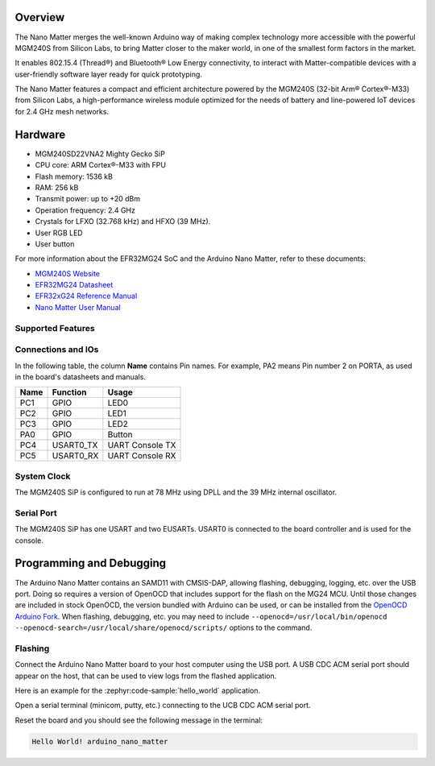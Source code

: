 .. zephyr:board:: arduino_nano_matter

Overview
********

The Nano Matter merges the well-known Arduino way of making complex technology more accessible with the
powerful MGM240S from Silicon Labs, to bring Matter closer to the maker world, in one of the
smallest form factors in the market.

It enables 802.15.4 (Thread®) and Bluetooth® Low Energy connectivity, to interact with Matter-compatible devices
with a user-friendly software layer ready for quick prototyping.

The Nano Matter features a compact and efficient architecture powered by the
MGM240S (32-bit Arm® Cortex®-M33) from Silicon Labs, a high-performance wireless module optimized for
the needs of battery and line-powered IoT devices for 2.4 GHz mesh networks.

Hardware
********

- MGM240SD22VNA2 Mighty Gecko SiP
- CPU core: ARM Cortex®-M33 with FPU
- Flash memory: 1536 kB
- RAM: 256 kB
- Transmit power: up to +20 dBm
- Operation frequency: 2.4 GHz
- Crystals for LFXO (32.768 kHz) and HFXO (39 MHz).
- User RGB LED
- User button

For more information about the EFR32MG24 SoC and the Arduino Nano Matter, refer to these
documents:

- `MGM240S Website`_
- `EFR32MG24 Datasheet`_
- `EFR32xG24 Reference Manual`_
- `Nano Matter User Manual`_

Supported Features
==================

.. zephyr:board-supported-hw::

Connections and IOs
===================

In the following table, the column **Name** contains Pin names. For example, PA2
means Pin number 2 on PORTA, as used in the board's datasheets and manuals.

+-------+-------------+------------------+
| Name  | Function    | Usage            |
+=======+=============+==================+
| PC1   | GPIO        | LED0             |
+-------+-------------+------------------+
| PC2   | GPIO        | LED1             |
+-------+-------------+------------------+
| PC3   | GPIO        | LED2             |
+-------+-------------+------------------+
| PA0   | GPIO        | Button           |
+-------+-------------+------------------+
| PC4   | USART0_TX   | UART Console TX  |
+-------+-------------+------------------+
| PC5   | USART0_RX   | UART Console RX  |
+-------+-------------+------------------+

System Clock
============

The MGM240S SiP is configured to run at 78 MHz using DPLL and the 39 MHz internal oscillator.

Serial Port
===========

The MGM240S SiP has one USART and two EUSARTs.
USART0 is connected to the board controller and is used for the console.

Programming and Debugging
*************************

The Arduino Nano Matter contains an SAMD11 with CMSIS-DAP, allowing flashing, debugging, logging, etc. over
the USB port. Doing so requires a version of OpenOCD that includes support for the flash on the MG24
MCU. Until those changes are included in stock OpenOCD, the version bundled with Arduino can be
used, or can be installed from the `OpenOCD Arduino Fork`_. When flashing, debugging, etc. you may
need to include ``--openocd=/usr/local/bin/openocd
--openocd-search=/usr/local/share/openocd/scripts/`` options to the command.

Flashing
========

Connect the Arduino Nano Matter board to your host computer using the USB port. A USB CDC ACM serial port
should appear on the host, that can be used to view logs from the flashed application.

Here is an example for the :zephyr:code-sample:`hello_world` application.

.. zephyr-app-commands::
   :zephyr-app: samples/hello_world
   :board: arduino_nano_matter
   :goals: flash

Open a serial terminal (minicom, putty, etc.) connecting to the UCB CDC ACM serial port.

Reset the board and you should see the following message in the terminal:

.. code-block:: console

   Hello World! arduino_nano_matter


.. _Nano Matter User Manual:
   https://docs.arduino.cc/tutorials/nano-matter/user-manual/

.. _MGM240S Website:
   https://www.silabs.com/wireless/zigbee/efr32mg24-series-2-modules/device.mgm240sd22vna

.. _EFR32MG24 Datasheet:
   https://www.silabs.com/documents/public/data-sheets/efr32mg24-datasheet.pdf

.. _EFR32xG24 Reference Manual:
   https://www.silabs.com/documents/public/reference-manuals/brd4187c-rm.pdf

.. _OpenOCD Arduino Fork:
   https://github.com/facchinm/OpenOCD/tree/arduino-0.12.0-rtx5

